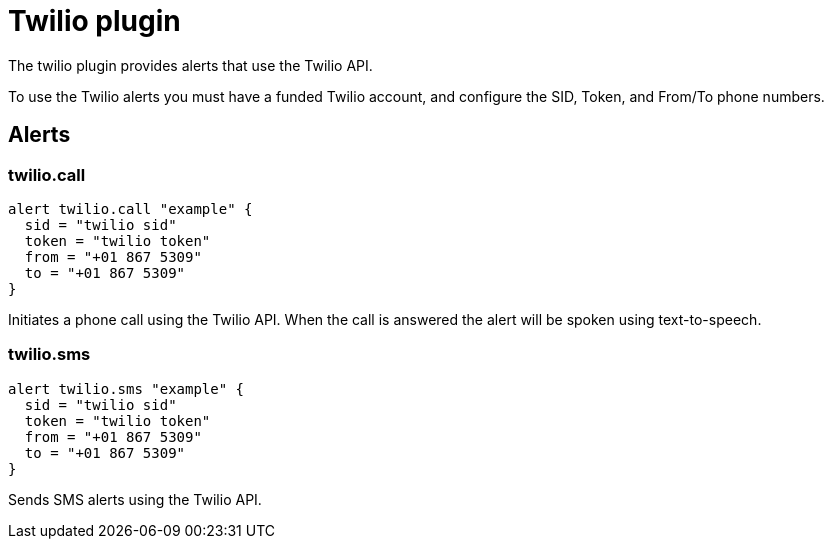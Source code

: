 = Twilio plugin
:toc: macro

The twilio plugin provides alerts that use the Twilio API.

To use the Twilio alerts you must have a funded Twilio account, and configure the
SID, Token, and From/To phone numbers.

== Alerts

=== twilio.call

[source,goplum]
----
alert twilio.call "example" {
  sid = "twilio sid"
  token = "twilio token"
  from = "+01 867 5309"
  to = "+01 867 5309"
}
----

Initiates a phone call using the Twilio API. When the call is answered the alert will be spoken
using text-to-speech.

=== twilio.sms

[source,goplum]
----
alert twilio.sms "example" {
  sid = "twilio sid"
  token = "twilio token"
  from = "+01 867 5309"
  to = "+01 867 5309"
}
----

Sends SMS alerts using the Twilio API.
